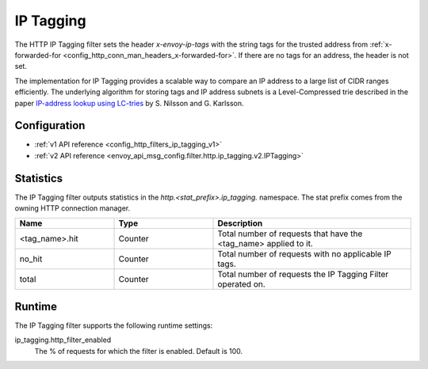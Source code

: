 .. _config_http_filters_ip_tagging:

IP Tagging
==========

The HTTP IP Tagging filter sets the header *x-envoy-ip-tags* with the string tags for the trusted address from
:ref:`x-forwarded-for <config_http_conn_man_headers_x-forwarded-for>`. If there are no tags for an address,
the header is not set.

The implementation for IP Tagging provides a scalable way to compare an IP address to a large list of CIDR
ranges efficiently. The underlying algorithm for storing tags and IP address subnets is a Level-Compressed trie
described in the paper `IP-address lookup using
LC-tries <https://www.nada.kth.se/~snilsson/publications/IP-address-lookup-using-LC-tries/>`_ by S. Nilsson and
G. Karlsson.


Configuration
-------------
* :ref:`v1 API reference <config_http_filters_ip_tagging_v1>`
* :ref:`v2 API reference <envoy_api_msg_config.filter.http.ip_tagging.v2.IPTagging>`

Statistics
----------

The IP Tagging filter outputs statistics in the *http.<stat_prefix>.ip_tagging.* namespace. The stat prefix comes from
the owning HTTP connection manager.

.. csv-table::
  :header: Name, Type, Description
  :widths: 1, 1, 2

        <tag_name>.hit, Counter, Total number of requests that have the <tag_name> applied to it.
        no_hit, Counter, Total number of requests with no applicable IP tags.
        total, Counter, Total number of requests the IP Tagging Filter operated on.

Runtime
-------

The IP Tagging filter supports the following runtime settings:

ip_tagging.http_filter_enabled
    The % of requests for which the filter is enabled. Default is 100.
